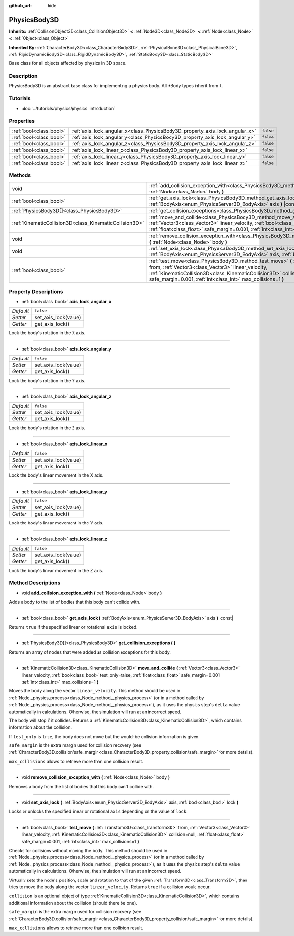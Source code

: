 :github_url: hide

.. Generated automatically by doc/tools/makerst.py in Godot's source tree.
.. DO NOT EDIT THIS FILE, but the PhysicsBody3D.xml source instead.
.. The source is found in doc/classes or modules/<name>/doc_classes.

.. _class_PhysicsBody3D:

PhysicsBody3D
=============

**Inherits:** :ref:`CollisionObject3D<class_CollisionObject3D>` **<** :ref:`Node3D<class_Node3D>` **<** :ref:`Node<class_Node>` **<** :ref:`Object<class_Object>`

**Inherited By:** :ref:`CharacterBody3D<class_CharacterBody3D>`, :ref:`PhysicalBone3D<class_PhysicalBone3D>`, :ref:`RigidDynamicBody3D<class_RigidDynamicBody3D>`, :ref:`StaticBody3D<class_StaticBody3D>`

Base class for all objects affected by physics in 3D space.

Description
-----------

PhysicsBody3D is an abstract base class for implementing a physics body. All \*Body types inherit from it.

Tutorials
---------

- :doc:`../tutorials/physics/physics_introduction`

Properties
----------

+-------------------------+------------------------------------------------------------------------------+-----------+
| :ref:`bool<class_bool>` | :ref:`axis_lock_angular_x<class_PhysicsBody3D_property_axis_lock_angular_x>` | ``false`` |
+-------------------------+------------------------------------------------------------------------------+-----------+
| :ref:`bool<class_bool>` | :ref:`axis_lock_angular_y<class_PhysicsBody3D_property_axis_lock_angular_y>` | ``false`` |
+-------------------------+------------------------------------------------------------------------------+-----------+
| :ref:`bool<class_bool>` | :ref:`axis_lock_angular_z<class_PhysicsBody3D_property_axis_lock_angular_z>` | ``false`` |
+-------------------------+------------------------------------------------------------------------------+-----------+
| :ref:`bool<class_bool>` | :ref:`axis_lock_linear_x<class_PhysicsBody3D_property_axis_lock_linear_x>`   | ``false`` |
+-------------------------+------------------------------------------------------------------------------+-----------+
| :ref:`bool<class_bool>` | :ref:`axis_lock_linear_y<class_PhysicsBody3D_property_axis_lock_linear_y>`   | ``false`` |
+-------------------------+------------------------------------------------------------------------------+-----------+
| :ref:`bool<class_bool>` | :ref:`axis_lock_linear_z<class_PhysicsBody3D_property_axis_lock_linear_z>`   | ``false`` |
+-------------------------+------------------------------------------------------------------------------+-----------+

Methods
-------

+---------------------------------------------------------+---------------------------------------------------------------------------------------------------------------------------------------------------------------------------------------------------------------------------------------------------------------------------------------------------------------------------+
| void                                                    | :ref:`add_collision_exception_with<class_PhysicsBody3D_method_add_collision_exception_with>` **(** :ref:`Node<class_Node>` body **)**                                                                                                                                                                                     |
+---------------------------------------------------------+---------------------------------------------------------------------------------------------------------------------------------------------------------------------------------------------------------------------------------------------------------------------------------------------------------------------------+
| :ref:`bool<class_bool>`                                 | :ref:`get_axis_lock<class_PhysicsBody3D_method_get_axis_lock>` **(** :ref:`BodyAxis<enum_PhysicsServer3D_BodyAxis>` axis **)** |const|                                                                                                                                                                                    |
+---------------------------------------------------------+---------------------------------------------------------------------------------------------------------------------------------------------------------------------------------------------------------------------------------------------------------------------------------------------------------------------------+
| :ref:`PhysicsBody3D[]<class_PhysicsBody3D>`             | :ref:`get_collision_exceptions<class_PhysicsBody3D_method_get_collision_exceptions>` **(** **)**                                                                                                                                                                                                                          |
+---------------------------------------------------------+---------------------------------------------------------------------------------------------------------------------------------------------------------------------------------------------------------------------------------------------------------------------------------------------------------------------------+
| :ref:`KinematicCollision3D<class_KinematicCollision3D>` | :ref:`move_and_collide<class_PhysicsBody3D_method_move_and_collide>` **(** :ref:`Vector3<class_Vector3>` linear_velocity, :ref:`bool<class_bool>` test_only=false, :ref:`float<class_float>` safe_margin=0.001, :ref:`int<class_int>` max_collisions=1 **)**                                                              |
+---------------------------------------------------------+---------------------------------------------------------------------------------------------------------------------------------------------------------------------------------------------------------------------------------------------------------------------------------------------------------------------------+
| void                                                    | :ref:`remove_collision_exception_with<class_PhysicsBody3D_method_remove_collision_exception_with>` **(** :ref:`Node<class_Node>` body **)**                                                                                                                                                                               |
+---------------------------------------------------------+---------------------------------------------------------------------------------------------------------------------------------------------------------------------------------------------------------------------------------------------------------------------------------------------------------------------------+
| void                                                    | :ref:`set_axis_lock<class_PhysicsBody3D_method_set_axis_lock>` **(** :ref:`BodyAxis<enum_PhysicsServer3D_BodyAxis>` axis, :ref:`bool<class_bool>` lock **)**                                                                                                                                                              |
+---------------------------------------------------------+---------------------------------------------------------------------------------------------------------------------------------------------------------------------------------------------------------------------------------------------------------------------------------------------------------------------------+
| :ref:`bool<class_bool>`                                 | :ref:`test_move<class_PhysicsBody3D_method_test_move>` **(** :ref:`Transform3D<class_Transform3D>` from, :ref:`Vector3<class_Vector3>` linear_velocity, :ref:`KinematicCollision3D<class_KinematicCollision3D>` collision=null, :ref:`float<class_float>` safe_margin=0.001, :ref:`int<class_int>` max_collisions=1 **)** |
+---------------------------------------------------------+---------------------------------------------------------------------------------------------------------------------------------------------------------------------------------------------------------------------------------------------------------------------------------------------------------------------------+

Property Descriptions
---------------------

.. _class_PhysicsBody3D_property_axis_lock_angular_x:

- :ref:`bool<class_bool>` **axis_lock_angular_x**

+-----------+----------------------+
| *Default* | ``false``            |
+-----------+----------------------+
| *Setter*  | set_axis_lock(value) |
+-----------+----------------------+
| *Getter*  | get_axis_lock()      |
+-----------+----------------------+

Lock the body's rotation in the X axis.

----

.. _class_PhysicsBody3D_property_axis_lock_angular_y:

- :ref:`bool<class_bool>` **axis_lock_angular_y**

+-----------+----------------------+
| *Default* | ``false``            |
+-----------+----------------------+
| *Setter*  | set_axis_lock(value) |
+-----------+----------------------+
| *Getter*  | get_axis_lock()      |
+-----------+----------------------+

Lock the body's rotation in the Y axis.

----

.. _class_PhysicsBody3D_property_axis_lock_angular_z:

- :ref:`bool<class_bool>` **axis_lock_angular_z**

+-----------+----------------------+
| *Default* | ``false``            |
+-----------+----------------------+
| *Setter*  | set_axis_lock(value) |
+-----------+----------------------+
| *Getter*  | get_axis_lock()      |
+-----------+----------------------+

Lock the body's rotation in the Z axis.

----

.. _class_PhysicsBody3D_property_axis_lock_linear_x:

- :ref:`bool<class_bool>` **axis_lock_linear_x**

+-----------+----------------------+
| *Default* | ``false``            |
+-----------+----------------------+
| *Setter*  | set_axis_lock(value) |
+-----------+----------------------+
| *Getter*  | get_axis_lock()      |
+-----------+----------------------+

Lock the body's linear movement in the X axis.

----

.. _class_PhysicsBody3D_property_axis_lock_linear_y:

- :ref:`bool<class_bool>` **axis_lock_linear_y**

+-----------+----------------------+
| *Default* | ``false``            |
+-----------+----------------------+
| *Setter*  | set_axis_lock(value) |
+-----------+----------------------+
| *Getter*  | get_axis_lock()      |
+-----------+----------------------+

Lock the body's linear movement in the Y axis.

----

.. _class_PhysicsBody3D_property_axis_lock_linear_z:

- :ref:`bool<class_bool>` **axis_lock_linear_z**

+-----------+----------------------+
| *Default* | ``false``            |
+-----------+----------------------+
| *Setter*  | set_axis_lock(value) |
+-----------+----------------------+
| *Getter*  | get_axis_lock()      |
+-----------+----------------------+

Lock the body's linear movement in the Z axis.

Method Descriptions
-------------------

.. _class_PhysicsBody3D_method_add_collision_exception_with:

- void **add_collision_exception_with** **(** :ref:`Node<class_Node>` body **)**

Adds a body to the list of bodies that this body can't collide with.

----

.. _class_PhysicsBody3D_method_get_axis_lock:

- :ref:`bool<class_bool>` **get_axis_lock** **(** :ref:`BodyAxis<enum_PhysicsServer3D_BodyAxis>` axis **)** |const|

Returns ``true`` if the specified linear or rotational ``axis`` is locked.

----

.. _class_PhysicsBody3D_method_get_collision_exceptions:

- :ref:`PhysicsBody3D[]<class_PhysicsBody3D>` **get_collision_exceptions** **(** **)**

Returns an array of nodes that were added as collision exceptions for this body.

----

.. _class_PhysicsBody3D_method_move_and_collide:

- :ref:`KinematicCollision3D<class_KinematicCollision3D>` **move_and_collide** **(** :ref:`Vector3<class_Vector3>` linear_velocity, :ref:`bool<class_bool>` test_only=false, :ref:`float<class_float>` safe_margin=0.001, :ref:`int<class_int>` max_collisions=1 **)**

Moves the body along the vector ``linear_velocity``. This method should be used in :ref:`Node._physics_process<class_Node_method__physics_process>` (or in a method called by :ref:`Node._physics_process<class_Node_method__physics_process>`), as it uses the physics step's ``delta`` value automatically in calculations. Otherwise, the simulation will run at an incorrect speed.

The body will stop if it collides. Returns a :ref:`KinematicCollision3D<class_KinematicCollision3D>`, which contains information about the collision.

If ``test_only`` is ``true``, the body does not move but the would-be collision information is given.

``safe_margin`` is the extra margin used for collision recovery (see :ref:`CharacterBody3D.collision/safe_margin<class_CharacterBody3D_property_collision/safe_margin>` for more details).

``max_collisions`` allows to retrieve more than one collision result.

----

.. _class_PhysicsBody3D_method_remove_collision_exception_with:

- void **remove_collision_exception_with** **(** :ref:`Node<class_Node>` body **)**

Removes a body from the list of bodies that this body can't collide with.

----

.. _class_PhysicsBody3D_method_set_axis_lock:

- void **set_axis_lock** **(** :ref:`BodyAxis<enum_PhysicsServer3D_BodyAxis>` axis, :ref:`bool<class_bool>` lock **)**

Locks or unlocks the specified linear or rotational ``axis`` depending on the value of ``lock``.

----

.. _class_PhysicsBody3D_method_test_move:

- :ref:`bool<class_bool>` **test_move** **(** :ref:`Transform3D<class_Transform3D>` from, :ref:`Vector3<class_Vector3>` linear_velocity, :ref:`KinematicCollision3D<class_KinematicCollision3D>` collision=null, :ref:`float<class_float>` safe_margin=0.001, :ref:`int<class_int>` max_collisions=1 **)**

Checks for collisions without moving the body. This method should be used in :ref:`Node._physics_process<class_Node_method__physics_process>` (or in a method called by :ref:`Node._physics_process<class_Node_method__physics_process>`), as it uses the physics step's ``delta`` value automatically in calculations. Otherwise, the simulation will run at an incorrect speed.

Virtually sets the node's position, scale and rotation to that of the given :ref:`Transform3D<class_Transform3D>`, then tries to move the body along the vector ``linear_velocity``. Returns ``true`` if a collision would occur.

``collision`` is an optional object of type :ref:`KinematicCollision3D<class_KinematicCollision3D>`, which contains additional information about the collision (should there be one).

``safe_margin`` is the extra margin used for collision recovery (see :ref:`CharacterBody3D.collision/safe_margin<class_CharacterBody3D_property_collision/safe_margin>` for more details).

``max_collisions`` allows to retrieve more than one collision result.

.. |virtual| replace:: :abbr:`virtual (This method should typically be overridden by the user to have any effect.)`
.. |const| replace:: :abbr:`const (This method has no side effects. It doesn't modify any of the instance's member variables.)`
.. |vararg| replace:: :abbr:`vararg (This method accepts any number of arguments after the ones described here.)`
.. |constructor| replace:: :abbr:`constructor (This method is used to construct a type.)`
.. |operator| replace:: :abbr:`operator (This method describes a valid operator to use with this type as left-hand operand.)`
